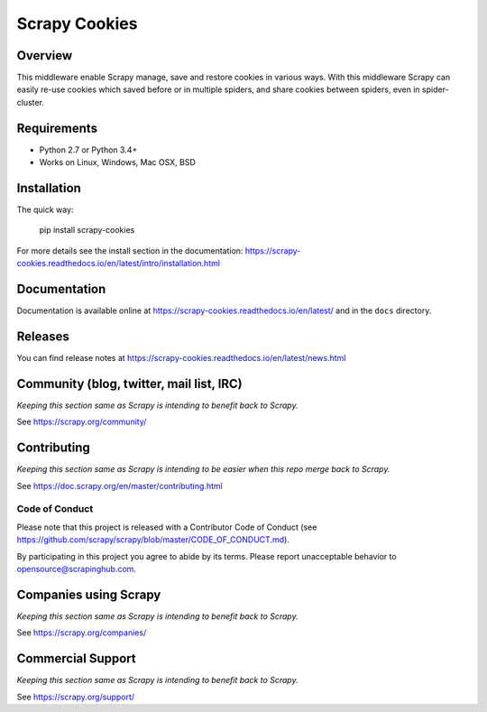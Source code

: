 ==============
Scrapy Cookies
==============

.. image:: https://img.shields.io/pypi/v/scrapy-cookies.svg
   :target: https://pypi.python.org/pypi/scrapy-cookies
   :alt: PyPI

.. image:: https://img.shields.io/pypi/pyversions/scrapy-cookies.svg
   :target: https://pypi.python.org/pypi/scrapy-cookies
   :alt: PyPI - Python Version

.. image:: https://img.shields.io/travis/grammy-jiang/scrapy-cookies/master.svg
   :target: http://travis-ci.org/grammy-jiang/scrapy-cookies
   :alt: Travis branch

.. image:: https://img.shields.io/pypi/wheel/scrapy-cookies.svg
   :target: https://pypi.python.org/pypi/scrapy-cookies
   :alt: PyPI - Wheel

.. image:: https://img.shields.io/codecov/c/github/grammy-jiang/scrapy-cookies/master.svg
   :target: http://codecov.io/github/grammy-jiang/scrapy-cookies?branch=master
   :alt: Codecov branch

Overview
========

This middleware enable Scrapy manage, save and restore cookies in various ways.
With this middleware Scrapy can easily re-use cookies which saved before or
in multiple spiders, and share cookies between spiders, even in spider-cluster.

Requirements
============

* Python 2.7 or Python 3.4+
* Works on Linux, Windows, Mac OSX, BSD

Installation
============

The quick way:

   pip install scrapy-cookies

For more details see the install section in the documentation:
https://scrapy-cookies.readthedocs.io/en/latest/intro/installation.html

Documentation
=============

Documentation is available online at
https://scrapy-cookies.readthedocs.io/en/latest/ and in the ``docs`` directory.

Releases
========

You can find release notes at
https://scrapy-cookies.readthedocs.io/en/latest/news.html

Community (blog, twitter, mail list, IRC)
=========================================

*Keeping this section same as Scrapy is intending to benefit back to Scrapy.*

See https://scrapy.org/community/

Contributing
============

*Keeping this section same as Scrapy is intending to be easier when this repo
merge back to Scrapy.*

See https://doc.scrapy.org/en/master/contributing.html

Code of Conduct
---------------

Please note that this project is released with a Contributor Code of Conduct
(see https://github.com/scrapy/scrapy/blob/master/CODE_OF_CONDUCT.md).

By participating in this project you agree to abide by its terms.
Please report unacceptable behavior to opensource@scrapinghub.com.


Companies using Scrapy
======================

*Keeping this section same as Scrapy is intending to benefit back to Scrapy.*

See https://scrapy.org/companies/

Commercial Support
==================

*Keeping this section same as Scrapy is intending to benefit back to Scrapy.*

See https://scrapy.org/support/
